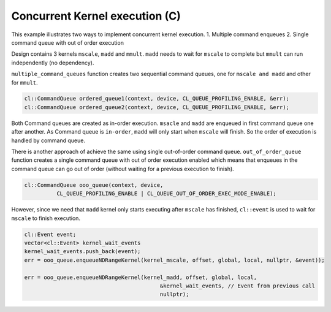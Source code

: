 Concurrent Kernel execution (C)
===============================

This example illustrates two ways to implement concurrent kernel
execution. 1. Multiple command enqueues 2. Single command queue with out
of order execution

Design contains 3 kernels ``mscale``, ``madd`` and ``mmult``. ``madd``
needs to wait for ``mscale`` to complete but ``mmult`` can run
independently (no dependency).

``multiple_command_queues`` function creates two sequential command
queues, one for ``mscale and madd`` and other for ``mmult``.

.. code:: cpp

   cl::CommandQueue ordered_queue1(context, device, CL_QUEUE_PROFILING_ENABLE, &err);
   cl::CommandQueue ordered_queue2(context, device, CL_QUEUE_PROFILING_ENABLE, &err);

Both Command queues are created as in-order execution. ``msacle`` and
``madd`` are enqueued in first command queue one after another. As
Command queue is ``in-order``, ``madd`` will only start when ``mscale``
will finish. So the order of execution is handled by command queue.

There is another approach of achieve the same using single out-of-order
command queue. ``out_of_order_queue`` function creates a single command
queue with out of order execution enabled which means that enqueues in
the command queue can go out of order (without waiting for a previous
execution to finish).

.. code:: cpp

   cl::CommandQueue ooo_queue(context, device,
             CL_QUEUE_PROFILING_ENABLE | CL_QUEUE_OUT_OF_ORDER_EXEC_MODE_ENABLE);

However, since we need that ``madd`` kernel only starts executing after
``mscale`` has finished, ``cl::event`` is used to wait for ``mscale`` to
finish execution.

.. code:: cpp

   cl::Event event;
   vector<cl::Event> kernel_wait_events
   kernel_wait_events.push_back(event);
   err = ooo_queue.enqueueNDRangeKernel(kernel_mscale, offset, global, local, nullptr, &event));

   err = ooo_queue.enqueueNDRangeKernel(kernel_madd, offset, global, local,
                                             &kernel_wait_events, // Event from previous call
                                             nullptr);

